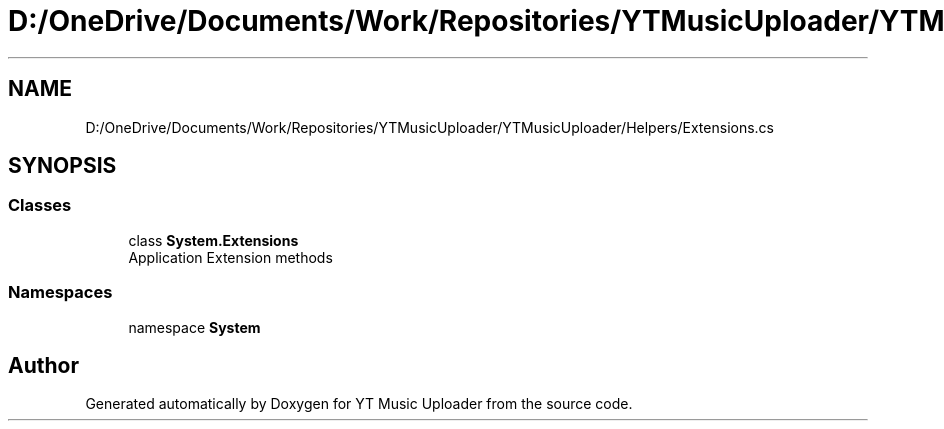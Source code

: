 .TH "D:/OneDrive/Documents/Work/Repositories/YTMusicUploader/YTMusicUploader/Helpers/Extensions.cs" 3 "Fri Aug 28 2020" "YT Music Uploader" \" -*- nroff -*-
.ad l
.nh
.SH NAME
D:/OneDrive/Documents/Work/Repositories/YTMusicUploader/YTMusicUploader/Helpers/Extensions.cs
.SH SYNOPSIS
.br
.PP
.SS "Classes"

.in +1c
.ti -1c
.RI "class \fBSystem\&.Extensions\fP"
.br
.RI "Application Extension methods "
.in -1c
.SS "Namespaces"

.in +1c
.ti -1c
.RI "namespace \fBSystem\fP"
.br
.in -1c
.SH "Author"
.PP 
Generated automatically by Doxygen for YT Music Uploader from the source code\&.
